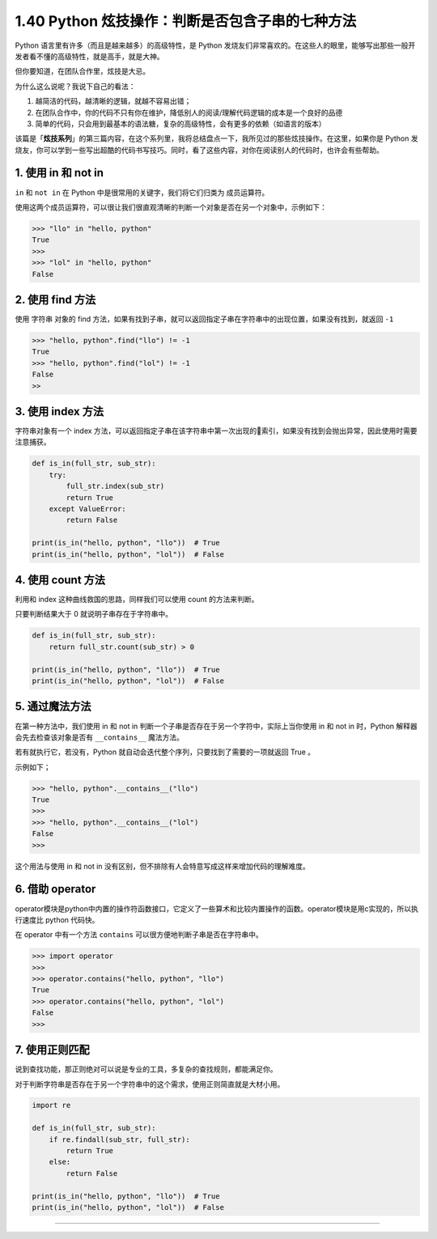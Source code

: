 1.40 Python 炫技操作：判断是否包含子串的七种方法
================================================

|image0|

Python 语言里有许多（而且是越来越多）的高级特性，是 Python
发烧友们非常喜欢的。在这些人的眼里，能够写出那些一般开发者看不懂的高级特性，就是高手，就是大神。

但你要知道，在团队合作里，炫技是大忌。

为什么这么说呢？我说下自己的看法：

1. 越简洁的代码，越清晰的逻辑，就越不容易出错；
2. 在团队合作中，你的代码不只有你在维护，降低别人的阅读/理解代码逻辑的成本是一个良好的品德
3. 简单的代码，只会用到最基本的语法糖，复杂的高级特性，会有更多的依赖（如语言的版本）

该篇是「\ **炫技系列**\ 」的第三篇内容，在这个系列里，我将总结盘点一下，我所见过的那些炫技操作。在这里，如果你是
Python
发烧友，你可以学到一些写出超酷的代码书写技巧。同时，看了这些内容，对你在阅读别人的代码时，也许会有些帮助。

1. 使用 in 和 not in
--------------------

``in`` 和 ``not in`` 在 Python 中是很常用的关键字，我们将它们归类为
``成员运算符``\ 。

使用这两个成员运算符，可以很让我们很直观清晰的判断一个对象是否在另一个对象中，示例如下：

.. code:: python

   >>> "llo" in "hello, python"
   True
   >>>
   >>> "lol" in "hello, python"
   False

2. 使用 find 方法
-----------------

使用 字符串 对象的 find
方法，如果有找到子串，就可以返回指定子串在字符串中的出现位置，如果没有找到，就返回
``-1``

.. code:: python

   >>> "hello, python".find("llo") != -1
   True
   >>> "hello, python".find("lol") != -1
   False
   >>

3. 使用 index 方法
------------------

字符串对象有一个 index
方法，可以返回指定子串在该字符串中第一次出现的索引，如果没有找到会抛出异常，因此使用时需要注意捕获。

.. code:: python

   def is_in(full_str, sub_str):
       try:
           full_str.index(sub_str)
           return True
       except ValueError:
           return False

   print(is_in("hello, python", "llo"))  # True
   print(is_in("hello, python", "lol"))  # False

4. 使用 count 方法
------------------

利用和 index 这种曲线救国的思路，同样我们可以使用 count 的方法来判断。

只要判断结果大于 0 就说明子串存在于字符串中。

.. code:: python

   def is_in(full_str, sub_str):
       return full_str.count(sub_str) > 0

   print(is_in("hello, python", "llo"))  # True
   print(is_in("hello, python", "lol"))  # False

5. 通过魔法方法
---------------

在第一种方法中，我们使用 in 和 not in
判断一个子串是否存在于另一个字符中，实际上当你使用 in 和 not in
时，Python 解释器会先去检查该对象是否有 ``__contains__`` 魔法方法。

若有就执行它，若没有，Python
就自动会迭代整个序列，只要找到了需要的一项就返回 True 。

示例如下；

.. code:: python

   >>> "hello, python".__contains__("llo")
   True
   >>>
   >>> "hello, python".__contains__("lol")
   False
   >>>

这个用法与使用 in 和 not in
没有区别，但不排除有人会特意写成这样来增加代码的理解难度。

6. 借助 operator
----------------

operator模块是python中内置的操作符函数接口，它定义了一些算术和比较内置操作的函数。operator模块是用c实现的，所以执行速度比
python 代码快。

在 operator 中有一个方法 ``contains``
可以很方便地判断子串是否在字符串中。

.. code:: python

   >>> import operator
   >>>
   >>> operator.contains("hello, python", "llo")
   True
   >>> operator.contains("hello, python", "lol")
   False
   >>> 

7. 使用正则匹配
---------------

说到查找功能，那正则绝对可以说是专业的工具，多复杂的查找规则，都能满足你。

对于判断字符串是否存在于另一个字符串中的这个需求，使用正则简直就是大材小用。

.. code:: python

   import re

   def is_in(full_str, sub_str):
       if re.findall(sub_str, full_str):
           return True
       else:
           return False

   print(is_in("hello, python", "llo"))  # True
   print(is_in("hello, python", "lol"))  # False

--------------

.. figure:: http://image.iswbm.com/20200607174235.png
   :alt:



.. |image0| image:: http://image.iswbm.com/20200602135014.png

